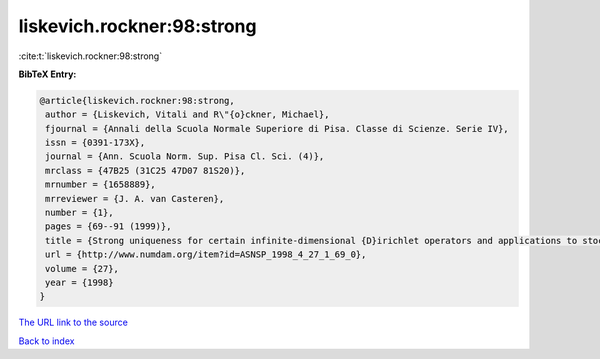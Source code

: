 liskevich.rockner:98:strong
===========================

:cite:t:`liskevich.rockner:98:strong`

**BibTeX Entry:**

.. code-block:: bibtex

   @article{liskevich.rockner:98:strong,
    author = {Liskevich, Vitali and R\"{o}ckner, Michael},
    fjournal = {Annali della Scuola Normale Superiore di Pisa. Classe di Scienze. Serie IV},
    issn = {0391-173X},
    journal = {Ann. Scuola Norm. Sup. Pisa Cl. Sci. (4)},
    mrclass = {47B25 (31C25 47D07 81S20)},
    mrnumber = {1658889},
    mrreviewer = {J. A. van Casteren},
    number = {1},
    pages = {69--91 (1999)},
    title = {Strong uniqueness for certain infinite-dimensional {D}irichlet operators and applications to stochastic quantization},
    url = {http://www.numdam.org/item?id=ASNSP_1998_4_27_1_69_0},
    volume = {27},
    year = {1998}
   }
`The URL link to the source <ttp://www.numdam.org/item?id=ASNSP_1998_4_27_1_69_0}>`_


`Back to index <../By-Cite-Keys.html>`_
